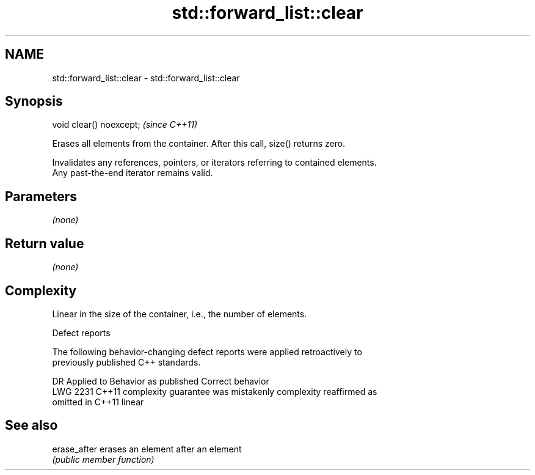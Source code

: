 .TH std::forward_list::clear 3 "2020.11.17" "http://cppreference.com" "C++ Standard Libary"
.SH NAME
std::forward_list::clear \- std::forward_list::clear

.SH Synopsis
   void clear() noexcept;  \fI(since C++11)\fP

   Erases all elements from the container. After this call, size() returns zero.

   Invalidates any references, pointers, or iterators referring to contained elements.
   Any past-the-end iterator remains valid.

.SH Parameters

   \fI(none)\fP

.SH Return value

   \fI(none)\fP

.SH Complexity

   Linear in the size of the container, i.e., the number of elements.

  Defect reports

   The following behavior-changing defect reports were applied retroactively to
   previously published C++ standards.

      DR    Applied to          Behavior as published              Correct behavior
   LWG 2231 C++11      complexity guarantee was mistakenly     complexity reaffirmed as
                       omitted in C++11                        linear

.SH See also

   erase_after erases an element after an element
               \fI(public member function)\fP 

